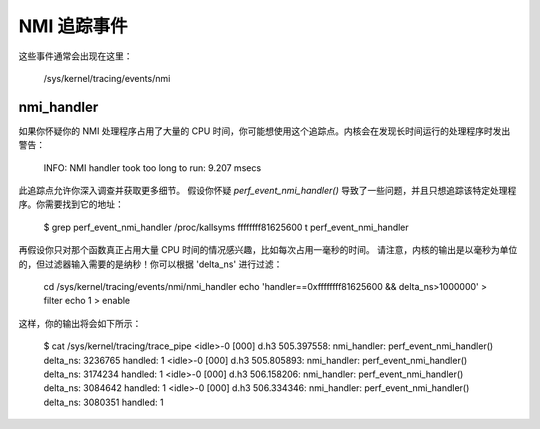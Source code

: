 NMI 追踪事件
============

这些事件通常会出现在这里：

	/sys/kernel/tracing/events/nmi

nmi_handler
-----------

如果你怀疑你的 NMI 处理程序占用了大量的 CPU 时间，你可能想使用这个追踪点。内核会在发现长时间运行的处理程序时发出警告：

	INFO: NMI handler took too long to run: 9.207 msecs

此追踪点允许你深入调查并获取更多细节。
假设你怀疑 `perf_event_nmi_handler()` 导致了一些问题，并且只想追踪该特定处理程序。你需要找到它的地址：

	$ grep perf_event_nmi_handler /proc/kallsyms
	ffffffff81625600 t perf_event_nmi_handler

再假设你只对那个函数真正占用大量 CPU 时间的情况感兴趣，比如每次占用一毫秒的时间。
请注意，内核的输出是以毫秒为单位的，但过滤器输入需要的是纳秒！你可以根据 'delta_ns' 进行过滤：

	cd /sys/kernel/tracing/events/nmi/nmi_handler
	echo 'handler==0xffffffff81625600 && delta_ns>1000000' > filter
	echo 1 > enable

这样，你的输出将会如下所示：

	$ cat /sys/kernel/tracing/trace_pipe
	<idle>-0     [000] d.h3   505.397558: nmi_handler: perf_event_nmi_handler() delta_ns: 3236765 handled: 1
	<idle>-0     [000] d.h3   505.805893: nmi_handler: perf_event_nmi_handler() delta_ns: 3174234 handled: 1
	<idle>-0     [000] d.h3   506.158206: nmi_handler: perf_event_nmi_handler() delta_ns: 3084642 handled: 1
	<idle>-0     [000] d.h3   506.334346: nmi_handler: perf_event_nmi_handler() delta_ns: 3080351 handled: 1
